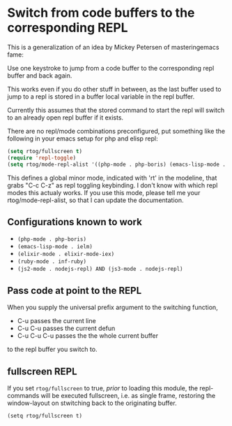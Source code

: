 * Switch from code buffers to the corresponding REPL

This is a generalization of an idea by Mickey Petersen of
masteringemacs fame:

Use one keystroke to jump from a code buffer to the corresponding repl
buffer and back again.

This works even if you do other stuff in between, as the last buffer
used to jump to a repl is stored in a buffer local variable in the
repl buffer.

Currently this assumes that the stored command to start the repl will
switch to an already open repl buffer if it exists.

There are no repl/mode combinations preconfigured, put something like
the following in your emacs setup for php and elisp repl:

#+BEGIN_SRC emacs-lisp
  (setq rtog/fullscreen t)
  (require 'repl-toggle)
  (setq rtog/mode-repl-alist '((php-mode . php-boris) (emacs-lisp-mode . ielm)))
#+END_SRC

This defines a global minor mode, indicated with 'rt' in the modeline, that
grabs "C-c C-z" as repl toggling keybinding.
I don't know with which repl modes this actualy works. If you use
this mode, please tell me your rtog/mode-repl-alist, so that I can
update the documentation.

** Configurations known to work

- ~(php-mode . php-boris)~
- ~(emacs-lisp-mode . ielm)~
- ~(elixir-mode . elixir-mode-iex)~
- ~(ruby-mode . inf-ruby)~
- ~(js2-mode . nodejs-repl) AND (js3-mode . nodejs-repl)~

** Pass code at point to the REPL

When you supply the universal prefix argument to the switching function,

- C-u passes the current line
- C-u C-u passes the current defun
- C-u C-u C-u passes the the whole current buffer

to the repl buffer you switch to.

** fullscreen REPL
If you set =rtog/fullscreen= to true, /prior/ to loading this module,
the repl-commands will be executed fullscreen, i.e. as single frame,
restoring the window-layout on stwitching back to the originating
buffer.

~(setq rtog/fullscreen t)~
